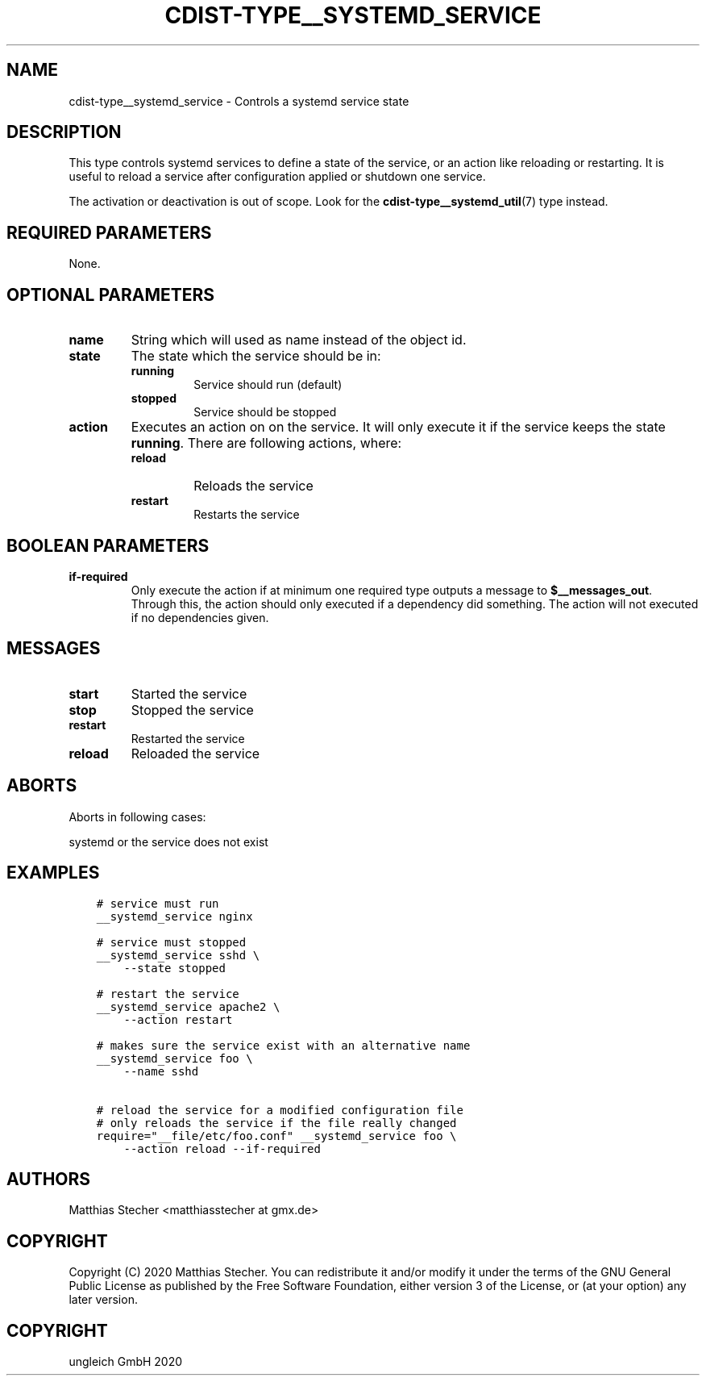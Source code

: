 .\" Man page generated from reStructuredText.
.
.TH "CDIST-TYPE__SYSTEMD_SERVICE" "7" "Dec 21, 2020" "6.9.4" "cdist"
.
.nr rst2man-indent-level 0
.
.de1 rstReportMargin
\\$1 \\n[an-margin]
level \\n[rst2man-indent-level]
level margin: \\n[rst2man-indent\\n[rst2man-indent-level]]
-
\\n[rst2man-indent0]
\\n[rst2man-indent1]
\\n[rst2man-indent2]
..
.de1 INDENT
.\" .rstReportMargin pre:
. RS \\$1
. nr rst2man-indent\\n[rst2man-indent-level] \\n[an-margin]
. nr rst2man-indent-level +1
.\" .rstReportMargin post:
..
.de UNINDENT
. RE
.\" indent \\n[an-margin]
.\" old: \\n[rst2man-indent\\n[rst2man-indent-level]]
.nr rst2man-indent-level -1
.\" new: \\n[rst2man-indent\\n[rst2man-indent-level]]
.in \\n[rst2man-indent\\n[rst2man-indent-level]]u
..
.SH NAME
.sp
cdist\-type__systemd_service \- Controls a systemd service state
.SH DESCRIPTION
.sp
This type controls systemd services to define a state of the service,
or an action like reloading or restarting. It is useful to reload a
service after configuration applied or shutdown one service.
.sp
The activation or deactivation is out of scope. Look for the
\fBcdist\-type__systemd_util\fP(7) type instead.
.SH REQUIRED PARAMETERS
.sp
None.
.SH OPTIONAL PARAMETERS
.INDENT 0.0
.TP
.B name
String which will used as name instead of the object id.
.TP
.B state
The state which the service should be in:
.INDENT 7.0
.TP
.B running
Service should run (default)
.TP
.B stopped
Service should be stopped
.UNINDENT
.TP
.B action
Executes an action on on the service. It will only execute it if the
service keeps the state \fBrunning\fP\&. There are following actions, where:
.INDENT 7.0
.TP
.B reload
Reloads the service
.TP
.B restart
Restarts the service
.UNINDENT
.UNINDENT
.SH BOOLEAN PARAMETERS
.INDENT 0.0
.TP
.B if\-required
Only execute the action if at minimum one required type outputs a message
to \fB$__messages_out\fP\&. Through this, the action should only executed if a
dependency did something. The action will not executed if no dependencies
given.
.UNINDENT
.SH MESSAGES
.INDENT 0.0
.TP
.B start
Started the service
.TP
.B stop
Stopped the service
.TP
.B restart
Restarted the service
.TP
.B reload
Reloaded the service
.UNINDENT
.SH ABORTS
.sp
Aborts in following cases:
.sp
systemd or the service does not exist
.SH EXAMPLES
.INDENT 0.0
.INDENT 3.5
.sp
.nf
.ft C
# service must run
__systemd_service nginx

# service must stopped
__systemd_service sshd \e
    \-\-state stopped

# restart the service
__systemd_service apache2 \e
    \-\-action restart

# makes sure the service exist with an alternative name
__systemd_service foo \e
    \-\-name sshd

# reload the service for a modified configuration file
# only reloads the service if the file really changed
require="__file/etc/foo.conf" __systemd_service foo \e
    \-\-action reload \-\-if\-required
.ft P
.fi
.UNINDENT
.UNINDENT
.SH AUTHORS
.sp
Matthias Stecher <matthiasstecher at gmx.de>
.SH COPYRIGHT
.sp
Copyright (C) 2020 Matthias Stecher. You can redistribute it
and/or modify it under the terms of the GNU General Public License as
published by the Free Software Foundation, either version 3 of the
License, or (at your option) any later version.
.SH COPYRIGHT
ungleich GmbH 2020
.\" Generated by docutils manpage writer.
.

